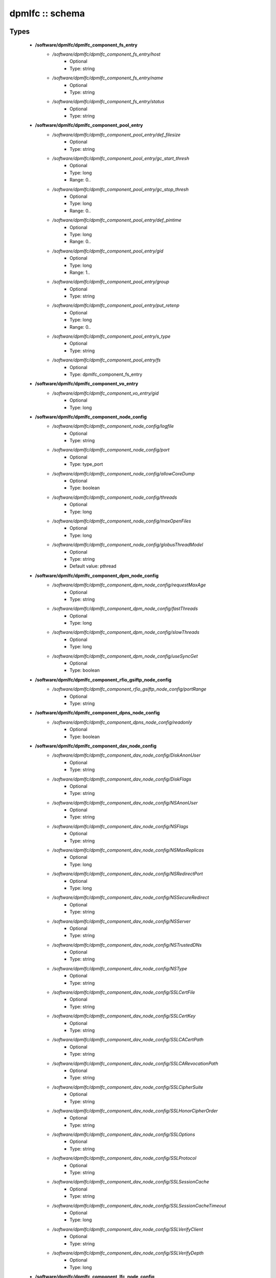 ################
dpmlfc :: schema
################

Types
-----

 - **/software/dpmlfc/dpmlfc_component_fs_entry**
    - */software/dpmlfc/dpmlfc_component_fs_entry/host*
        - Optional
        - Type: string
    - */software/dpmlfc/dpmlfc_component_fs_entry/name*
        - Optional
        - Type: string
    - */software/dpmlfc/dpmlfc_component_fs_entry/status*
        - Optional
        - Type: string
 - **/software/dpmlfc/dpmlfc_component_pool_entry**
    - */software/dpmlfc/dpmlfc_component_pool_entry/def_filesize*
        - Optional
        - Type: string
    - */software/dpmlfc/dpmlfc_component_pool_entry/gc_start_thresh*
        - Optional
        - Type: long
        - Range: 0..
    - */software/dpmlfc/dpmlfc_component_pool_entry/gc_stop_thresh*
        - Optional
        - Type: long
        - Range: 0..
    - */software/dpmlfc/dpmlfc_component_pool_entry/def_pintime*
        - Optional
        - Type: long
        - Range: 0..
    - */software/dpmlfc/dpmlfc_component_pool_entry/gid*
        - Optional
        - Type: long
        - Range: 1..
    - */software/dpmlfc/dpmlfc_component_pool_entry/group*
        - Optional
        - Type: string
    - */software/dpmlfc/dpmlfc_component_pool_entry/put_retenp*
        - Optional
        - Type: long
        - Range: 0..
    - */software/dpmlfc/dpmlfc_component_pool_entry/s_type*
        - Optional
        - Type: string
    - */software/dpmlfc/dpmlfc_component_pool_entry/fs*
        - Optional
        - Type: dpmlfc_component_fs_entry
 - **/software/dpmlfc/dpmlfc_component_vo_entry**
    - */software/dpmlfc/dpmlfc_component_vo_entry/gid*
        - Optional
        - Type: long
 - **/software/dpmlfc/dpmlfc_component_node_config**
    - */software/dpmlfc/dpmlfc_component_node_config/logfile*
        - Optional
        - Type: string
    - */software/dpmlfc/dpmlfc_component_node_config/port*
        - Optional
        - Type: type_port
    - */software/dpmlfc/dpmlfc_component_node_config/allowCoreDump*
        - Optional
        - Type: boolean
    - */software/dpmlfc/dpmlfc_component_node_config/threads*
        - Optional
        - Type: long
    - */software/dpmlfc/dpmlfc_component_node_config/maxOpenFiles*
        - Optional
        - Type: long
    - */software/dpmlfc/dpmlfc_component_node_config/globusThreadModel*
        - Optional
        - Type: string
        - Default value: pthread
 - **/software/dpmlfc/dpmlfc_component_dpm_node_config**
    - */software/dpmlfc/dpmlfc_component_dpm_node_config/requestMaxAge*
        - Optional
        - Type: string
    - */software/dpmlfc/dpmlfc_component_dpm_node_config/fastThreads*
        - Optional
        - Type: long
    - */software/dpmlfc/dpmlfc_component_dpm_node_config/slowThreads*
        - Optional
        - Type: long
    - */software/dpmlfc/dpmlfc_component_dpm_node_config/useSyncGet*
        - Optional
        - Type: boolean
 - **/software/dpmlfc/dpmlfc_component_rfio_gsiftp_node_config**
    - */software/dpmlfc/dpmlfc_component_rfio_gsiftp_node_config/portRange*
        - Optional
        - Type: string
 - **/software/dpmlfc/dpmlfc_component_dpns_node_config**
    - */software/dpmlfc/dpmlfc_component_dpns_node_config/readonly*
        - Optional
        - Type: boolean
 - **/software/dpmlfc/dpmlfc_component_dav_node_config**
    - */software/dpmlfc/dpmlfc_component_dav_node_config/DiskAnonUser*
        - Optional
        - Type: string
    - */software/dpmlfc/dpmlfc_component_dav_node_config/DiskFlags*
        - Optional
        - Type: string
    - */software/dpmlfc/dpmlfc_component_dav_node_config/NSAnonUser*
        - Optional
        - Type: string
    - */software/dpmlfc/dpmlfc_component_dav_node_config/NSFlags*
        - Optional
        - Type: string
    - */software/dpmlfc/dpmlfc_component_dav_node_config/NSMaxReplicas*
        - Optional
        - Type: long
    - */software/dpmlfc/dpmlfc_component_dav_node_config/NSRedirectPort*
        - Optional
        - Type: long
    - */software/dpmlfc/dpmlfc_component_dav_node_config/NSSecureRedirect*
        - Optional
        - Type: string
    - */software/dpmlfc/dpmlfc_component_dav_node_config/NSServer*
        - Optional
        - Type: string
    - */software/dpmlfc/dpmlfc_component_dav_node_config/NSTrustedDNs*
        - Optional
        - Type: string
    - */software/dpmlfc/dpmlfc_component_dav_node_config/NSType*
        - Optional
        - Type: string
    - */software/dpmlfc/dpmlfc_component_dav_node_config/SSLCertFile*
        - Optional
        - Type: string
    - */software/dpmlfc/dpmlfc_component_dav_node_config/SSLCertKey*
        - Optional
        - Type: string
    - */software/dpmlfc/dpmlfc_component_dav_node_config/SSLCACertPath*
        - Optional
        - Type: string
    - */software/dpmlfc/dpmlfc_component_dav_node_config/SSLCARevocationPath*
        - Optional
        - Type: string
    - */software/dpmlfc/dpmlfc_component_dav_node_config/SSLCipherSuite*
        - Optional
        - Type: string
    - */software/dpmlfc/dpmlfc_component_dav_node_config/SSLHonorCipherOrder*
        - Optional
        - Type: string
    - */software/dpmlfc/dpmlfc_component_dav_node_config/SSLOptions*
        - Optional
        - Type: string
    - */software/dpmlfc/dpmlfc_component_dav_node_config/SSLProtocol*
        - Optional
        - Type: string
    - */software/dpmlfc/dpmlfc_component_dav_node_config/SSLSessionCache*
        - Optional
        - Type: string
    - */software/dpmlfc/dpmlfc_component_dav_node_config/SSLSessionCacheTimeout*
        - Optional
        - Type: long
    - */software/dpmlfc/dpmlfc_component_dav_node_config/SSLVerifyClient*
        - Optional
        - Type: string
    - */software/dpmlfc/dpmlfc_component_dav_node_config/SSLVerifyDepth*
        - Optional
        - Type: long
 - **/software/dpmlfc/dpmlfc_component_lfc_node_config**
    - */software/dpmlfc/dpmlfc_component_lfc_node_config/disableAutoVirtualIDs*
        - Optional
        - Type: boolean
 - **/software/dpmlfc/dpmlfc_component_protocol_options**
    - */software/dpmlfc/dpmlfc_component_protocol_options/dav*
        - Optional
        - Type: dpmlfc_component_dav_node_config
    - */software/dpmlfc/dpmlfc_component_protocol_options/dpm*
        - Optional
        - Type: dpmlfc_component_dpm_node_config
    - */software/dpmlfc/dpmlfc_component_protocol_options/dpns*
        - Optional
        - Type: dpmlfc_component_dpns_node_config
    - */software/dpmlfc/dpmlfc_component_protocol_options/gsiftp*
        - Optional
        - Type: dpmlfc_component_rfio_gsiftp_node_config
    - */software/dpmlfc/dpmlfc_component_protocol_options/rfio*
        - Optional
        - Type: dpmlfc_component_rfio_gsiftp_node_config
    - */software/dpmlfc/dpmlfc_component_protocol_options/srmv1*
        - Optional
        - Type: dpmlfc_component_node_config
    - */software/dpmlfc/dpmlfc_component_protocol_options/srmv2*
        - Optional
        - Type: dpmlfc_component_node_config
    - */software/dpmlfc/dpmlfc_component_protocol_options/srmv22*
        - Optional
        - Type: dpmlfc_component_node_config
    - */software/dpmlfc/dpmlfc_component_protocol_options/xroot*
        - Optional
        - Type: dpmlfc_component_node_config
    - */software/dpmlfc/dpmlfc_component_protocol_options/copyd*
        - Optional
        - Type: dpmlfc_component_node_config
 - **/software/dpmlfc/dpmlfc_component_db_conn_options**
    - */software/dpmlfc/dpmlfc_component_db_conn_options/configfile*
        - Optional
        - Type: string
    - */software/dpmlfc/dpmlfc_component_db_conn_options/configmode*
        - Optional
        - Type: string
        - Default value: 600
    - */software/dpmlfc/dpmlfc_component_db_conn_options/server*
        - Optional
        - Type: string
    - */software/dpmlfc/dpmlfc_component_db_conn_options/user*
        - Optional
        - Type: string
        - Default value: dpmmgr
    - */software/dpmlfc/dpmlfc_component_db_conn_options/password*
        - Optional
        - Type: string
    - */software/dpmlfc/dpmlfc_component_db_conn_options/infoFile*
        - Optional
        - Type: string
    - */software/dpmlfc/dpmlfc_component_db_conn_options/infoUser*
        - Optional
        - Type: string
    - */software/dpmlfc/dpmlfc_component_db_conn_options/infoPwd*
        - Optional
        - Type: string
 - **/software/dpmlfc/dpmlfc_component_global_options**
    - */software/dpmlfc/dpmlfc_component_global_options/user*
        - Optional
        - Type: string
    - */software/dpmlfc/dpmlfc_component_global_options/group*
        - Optional
        - Type: string
    - */software/dpmlfc/dpmlfc_component_global_options/db*
        - Optional
        - Type: dpmlfc_component_db_conn_options
    - */software/dpmlfc/dpmlfc_component_global_options/installDir*
        - Optional
        - Type: string
        - Default value: /
    - */software/dpmlfc/dpmlfc_component_global_options/gridmapfile*
        - Optional
        - Type: string
    - */software/dpmlfc/dpmlfc_component_global_options/gridmapdir*
        - Optional
        - Type: string
    - */software/dpmlfc/dpmlfc_component_global_options/accessProtocols*
        - Optional
        - Type: string
    - */software/dpmlfc/dpmlfc_component_global_options/controlProtocols*
        - Optional
        - Type: string
 - **/software/dpmlfc/dpmlfc_component_global_options_tree**
    - */software/dpmlfc/dpmlfc_component_global_options_tree/dpm*
        - Optional
        - Type: dpmlfc_component_global_options
    - */software/dpmlfc/dpmlfc_component_global_options_tree/lfc*
        - Optional
        - Type: dpmlfc_component_global_options
 - **/software/dpmlfc/dpmlfc_component**
    - */software/dpmlfc/dpmlfc_component/dav*
        - Optional
        - Type: dpmlfc_component_dav_node_config
    - */software/dpmlfc/dpmlfc_component/dpm*
        - Optional
        - Type: dpmlfc_component_dpm_node_config
    - */software/dpmlfc/dpmlfc_component/dpns*
        - Optional
        - Type: dpmlfc_component_dpns_node_config
    - */software/dpmlfc/dpmlfc_component/gsiftp*
        - Optional
        - Type: dpmlfc_component_rfio_gsiftp_node_config
    - */software/dpmlfc/dpmlfc_component/rfio*
        - Optional
        - Type: dpmlfc_component_rfio_gsiftp_node_config
    - */software/dpmlfc/dpmlfc_component/srmv1*
        - Optional
        - Type: dpmlfc_component_node_config
    - */software/dpmlfc/dpmlfc_component/srmv2*
        - Optional
        - Type: dpmlfc_component_node_config
    - */software/dpmlfc/dpmlfc_component/srmv22*
        - Optional
        - Type: dpmlfc_component_node_config
    - */software/dpmlfc/dpmlfc_component/xroot*
        - Optional
        - Type: dpmlfc_component_node_config
    - */software/dpmlfc/dpmlfc_component/copyd*
        - Optional
        - Type: dpmlfc_component_node_config
    - */software/dpmlfc/dpmlfc_component/pools*
        - Optional
        - Type: dpmlfc_component_pool_entry
    - */software/dpmlfc/dpmlfc_component/vos*
        - Optional
        - Type: dpmlfc_component_vo_entry
    - */software/dpmlfc/dpmlfc_component/lfc*
        - Optional
        - Type: dpmlfc_component_lfc_node_config
    - */software/dpmlfc/dpmlfc_component/lfc-dli*
        - Optional
        - Type: dpmlfc_component_node_config
    - */software/dpmlfc/dpmlfc_component/options*
        - Optional
        - Type: dpmlfc_component_global_options_tree
    - */software/dpmlfc/dpmlfc_component/protocols*
        - Optional
        - Type: dpmlfc_component_protocol_options

Functions
---------

 - component_dpmlfc_number_string_valid
 - component_dpmlfc_global_options_valid
 - component_dpmlfc_xroot_access_rules_valid
 - component_dpmlfc_node_config_valid
 - component_dpmlfc_dav_config_valid
